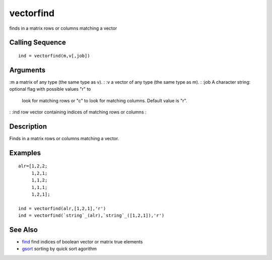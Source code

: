 


vectorfind
==========

finds in a matrix rows or columns matching a vector



Calling Sequence
~~~~~~~~~~~~~~~~


::

    ind = vectorfind(m,v[,job])




Arguments
~~~~~~~~~

:m a matrix of any type (the same type as v).
: :v a vector of any type (the same type as m).
: :job A character string: optional flag with possible values "r" to
  look for matching rows or "c" to look for matching columns. Default
  value is "r".
: :ind row vector containing indices of matching rows or columns
:



Description
~~~~~~~~~~~

Finds in a matrix rows or columns matching a vector.



Examples
~~~~~~~~


::

    alr=[1,2,2;
         1,2,1;
         1,1,2;
         1,1,1;
         1,2,1];
    
    ind = vectorfind(alr,[1,2,1],'r')
    ind = vectorfind(`string`_(alr),`string`_([1,2,1]),'r')




See Also
~~~~~~~~


+ `find`_ find indices of boolean vector or matrix true elements
+ `gsort`_ sorting by quick sort agorithm


.. _gsort: gsort.html
.. _find: find.html


